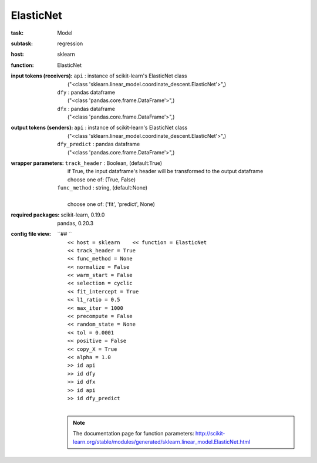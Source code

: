 .. _ElasticNet:

ElasticNet
===========

:task:
    | Model

:subtask:
    | regression

:host:
    | sklearn

:function:
    | ElasticNet

:input tokens (receivers):
    | ``api`` : instance of scikit-learn's ElasticNet class
    |   ("<class 'sklearn.linear_model.coordinate_descent.ElasticNet'>",)
    | ``dfy`` : pandas dataframe
    |   ("<class 'pandas.core.frame.DataFrame'>",)
    | ``dfx`` : pandas dataframe
    |   ("<class 'pandas.core.frame.DataFrame'>",)

:output tokens (senders):
    | ``api`` : instance of scikit-learn's ElasticNet class
    |   ("<class 'sklearn.linear_model.coordinate_descent.ElasticNet'>",)
    | ``dfy_predict`` : pandas dataframe
    |   ("<class 'pandas.core.frame.DataFrame'>",)

:wrapper parameters:
    | ``track_header`` : Boolean, (default:True)
    |   if True, the input dataframe's header will be transformed to the output dataframe
    |   choose one of: (True, False)
    | ``func_method`` : string, (default:None)
    |   
    |   choose one of: ('fit', 'predict', None)

:required packages:
    | scikit-learn, 0.19.0
    | pandas, 0.20.3

:config file view:
    | ``## ``
    |   ``<< host = sklearn    << function = ElasticNet``
    |   ``<< track_header = True``
    |   ``<< func_method = None``
    |   ``<< normalize = False``
    |   ``<< warm_start = False``
    |   ``<< selection = cyclic``
    |   ``<< fit_intercept = True``
    |   ``<< l1_ratio = 0.5``
    |   ``<< max_iter = 1000``
    |   ``<< precompute = False``
    |   ``<< random_state = None``
    |   ``<< tol = 0.0001``
    |   ``<< positive = False``
    |   ``<< copy_X = True``
    |   ``<< alpha = 1.0``
    |   ``>> id api``
    |   ``>> id dfy``
    |   ``>> id dfx``
    |   ``>> id api``
    |   ``>> id dfy_predict``
    |
    .. note:: The documentation page for function parameters: http://scikit-learn.org/stable/modules/generated/sklearn.linear_model.ElasticNet.html